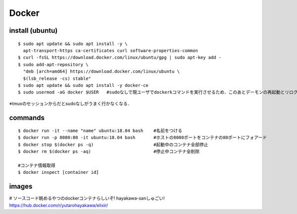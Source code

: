 =======
Docker
=======


install (ubuntu)
===================

::

  $ sudo apt update && sudo apt install -y \
    apt-transport-https ca-certificates curl software-properties-common
  $ curl -fsSL https://download.docker.com/linux/ubuntu/gpg | sudo apt-key add -
  $ sudo add-apt-repository \
    "deb [arch=amd64] https://download.docker.com/linux/ubuntu \
    $(lsb_release -cs) stable"
  $ sudo apt update && sudo apt install -y docker-ce
  $ sudo usermod -aG docker $USER   #sudoなしで現ユーザでdockerkコマンドを実行させるため．このあとデーモンの再起動とリログ必要かも?

※tmuxのセッションからだとsudoなしがうまく行かなくなる．


commands
========

::
  
  $ docker run -it --name "name" ubuntu:18.04 bash    #名前をつける
  $ docker run -p 8080:80 -it ubuntu:18.04 bash       #ホストの8080ポートをコンテナの80ポートにフォアード
  $ docker stop $(docker ps -q)                       #起動中のコンテナ全部停止
  $ docker rm $(docker ps -aq)                        #停止中コンテナ全削除

  #コンテナ情報取得
  $ docker inspect [container id]



images
========

# ソースコード眺めるやつのdockerコンテナらしいぞ! hayakawa-sanしゅごい!
https://hub.docker.com/r/yutarohayakawa/elixir/
